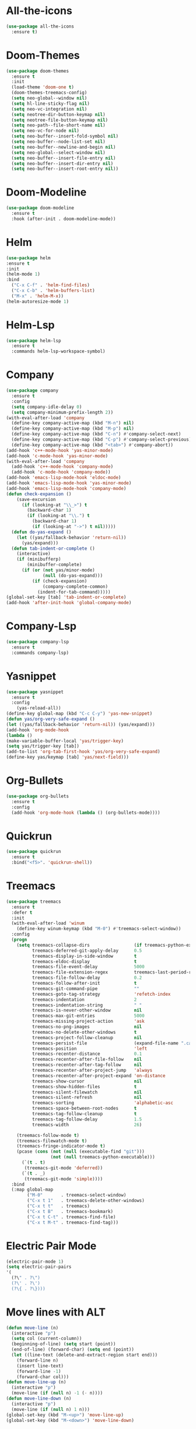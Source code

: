 * All-the-icons
#+BEGIN_SRC emacs-lisp
(use-package all-the-icons
  :ensure t)
#+END_SRC
* Doom-Themes
#+BEGIN_SRC emacs-lisp
(use-package doom-themes
  :ensure t
  :init
  (load-theme 'doom-one t)
  (doom-themes-treemacs-config)
  (setq neo-global--window nil)
  (setq hl-line-sticky-flag nil)
  (setq neo-vc-integration nil)
  (setq neotree-dir-button-keymap nil)
  (setq neotree-file-button-keymap nil)
  (setq neo-path--file-short-name nil)
  (setq neo-vc-for-node nil)
  (setq neo-buffer--insert-fold-symbol nil)
  (setq neo-buffer--node-list-set nil)
  (setq neo-buffer--newline-and-begin nil)
  (setq neo-global--select-window nil)
  (setq neo-buffer--insert-file-entry nil)
  (setq neo-buffer--insert-dir-entry nil)
  (setq neo-buffer--insert-root-entry nil))
#+END_SRC
* Doom-Modeline
#+BEGIN_SRC emacs-lisp
(use-package doom-modeline
  :ensure t
  :hook (after-init . doom-modeline-mode))
#+END_SRC
* Helm
#+BEGIN_SRC emacs-lisp
(use-package helm
:ensure t
:init
(helm-mode 1)
:bind
  ("C-x C-f" . 'helm-find-files)
  ("C-x C-b" . 'helm-buffers-list)
  ("M-x" . 'helm-M-x))
(helm-autoresize-mode 1)
#+END_SRC
* Helm-Lsp
#+BEGIN_SRC emacs-lisp
(use-package helm-lsp
  :ensure t
  :commands helm-lsp-workspace-symbol)
#+END_SRC
* Company
#+BEGIN_SRC emacs-lisp
(use-package company
  :ensure t
  :config
  (setq company-idle-delay 0)
  (setq company-minimum-prefix-length 2))
(with-eval-after-load 'company
  (define-key company-active-map (kbd "M-n") nil)
  (define-key company-active-map (kbd "M-p") nil)
  (define-key company-active-map (kbd "C-n") #'company-select-next)
  (define-key company-active-map (kbd "C-p") #'company-select-previous)
  (define-key company-active-map (kbd "<tab>") #'company-abort))
(add-hook 'c++-mode-hook 'yas-minor-mode)
(add-hook 'c-mode-hook 'yas-minor-mode)
(with-eval-after-load 'company
  (add-hook 'c++-mode-hook 'company-mode)
  (add-hook 'c-mode-hook 'company-mode))
(add-hook 'emacs-lisp-mode-hook 'eldoc-mode)
(add-hook 'emacs-lisp-mode-hook 'yas-minor-mode)
(add-hook 'emacs-lisp-mode-hook 'company-mode)
(defun check-expansion ()
    (save-excursion
      (if (looking-at "\\_>") t
        (backward-char 1)
        (if (looking-at "\\.") t
          (backward-char 1)
          (if (looking-at "->") t nil)))))
  (defun do-yas-expand ()
    (let ((yas/fallback-behavior 'return-nil))
      (yas/expand)))
  (defun tab-indent-or-complete ()
    (interactive)
    (if (minibufferp)
        (minibuffer-complete)
      (if (or (not yas/minor-mode)
              (null (do-yas-expand)))
          (if (check-expansion)
              (company-complete-common)
            (indent-for-tab-command)))))
(global-set-key [tab] 'tab-indent-or-complete)
(add-hook 'after-init-hook 'global-company-mode)
#+END_SRC
* Company-Lsp
#+BEGIN_SRC emacs-lisp
(use-package company-lsp
  :ensure t
  :commands company-lsp)
#+END_SRC
* Yasnippet
#+BEGIN_SRC emacs-lisp
(use-package yasnippet
  :ensure t
  :config
    (yas-reload-all))
(define-key global-map (kbd "C-c C-y") 'yas-new-snippet)
(defun yas/org-very-safe-expand ()
(let ((yas/fallback-behavior 'return-nil)) (yas/expand)))
(add-hook 'org-mode-hook
(lambda ()
(make-variable-buffer-local 'yas/trigger-key)
(setq yas/trigger-key [tab])
(add-to-list 'org-tab-first-hook 'yas/org-very-safe-expand)
(define-key yas/keymap [tab] 'yas/next-field)))
#+END_SRC
* Org-Bullets
#+BEGIN_SRC emacs-lisp
(use-package org-bullets
  :ensure t
  :config
  (add-hook 'org-mode-hook (lambda () (org-bullets-mode))))
#+END_SRC
* Quickrun
#+BEGIN_SRC emacs-lisp
(use-package quickrun
  :ensure t
  :bind("<f5>". 'quickrun-shell))
#+END_SRC
* Treemacs
#+BEGIN_SRC emacs-lisp
(use-package treemacs
  :ensure t
  :defer t
  :init
  (with-eval-after-load 'winum
    (define-key winum-keymap (kbd "M-0") #'treemacs-select-window))
  :config
  (progn
    (setq treemacs-collapse-dirs                 (if treemacs-python-executable 3 0)
          treemacs-deferred-git-apply-delay      0.5
          treemacs-display-in-side-window        t
          treemacs-eldoc-display                 t
          treemacs-file-event-delay              5000
          treemacs-file-extension-regex          treemacs-last-period-regex-value
          treemacs-file-follow-delay             0.2
          treemacs-follow-after-init             t
          treemacs-git-command-pipe              ""
          treemacs-goto-tag-strategy             'refetch-index
          treemacs-indentation                   2
          treemacs-indentation-string            " "
          treemacs-is-never-other-window         nil
          treemacs-max-git-entries               5000
          treemacs-missing-project-action        'ask
          treemacs-no-png-images                 nil
          treemacs-no-delete-other-windows       t
          treemacs-project-follow-cleanup        nil
          treemacs-persist-file                  (expand-file-name ".cache/treemacs-persist" user-emacs-directory)
          treemacs-position                      'left
          treemacs-recenter-distance             0.1
          treemacs-recenter-after-file-follow    nil
          treemacs-recenter-after-tag-follow     nil
          treemacs-recenter-after-project-jump   'always
          treemacs-recenter-after-project-expand 'on-distance
          treemacs-show-cursor                   nil
          treemacs-show-hidden-files             t
          treemacs-silent-filewatch              nil
          treemacs-silent-refresh                nil
          treemacs-sorting                       'alphabetic-asc
          treemacs-space-between-root-nodes      t
          treemacs-tag-follow-cleanup            t
          treemacs-tag-follow-delay              1.5
          treemacs-width                         26)
	  
    (treemacs-follow-mode t)
    (treemacs-filewatch-mode t)
    (treemacs-fringe-indicator-mode t)
    (pcase (cons (not (null (executable-find "git")))
                 (not (null treemacs-python-executable)))
      (`(t . t)
       (treemacs-git-mode 'deferred))
      (`(t . _)
       (treemacs-git-mode 'simple))))
  :bind
  (:map global-map
        ("M-0"       . treemacs-select-window)
        ("C-x t 1"   . treemacs-delete-other-windows)
        ("C-x t t"   . treemacs)
        ("C-x t B"   . treemacs-bookmark)
        ("C-x t C-t" . treemacs-find-file)
        ("C-x t M-t" . treemacs-find-tag)))
#+END_SRC
* Electric Pair Mode
#+BEGIN_SRC emacs-lisp
(electric-pair-mode 1)
(setq electric-pair-pairs
'(
  (?\" . ?\")
  (?\' . ?\')
  (?\{ . ?\})))
#+END_SRC
* Move lines with ALT
#+BEGIN_SRC emacs-lisp
(defun move-line (n)
  (interactive "p")
  (setq col (current-column))
  (beginning-of-line) (setq start (point))
  (end-of-line) (forward-char) (setq end (point))
  (let ((line-text (delete-and-extract-region start end)))
    (forward-line n)
    (insert line-text)
    (forward-line -1)
    (forward-char col)))
(defun move-line-up (n)
  (interactive "p")
  (move-line (if (null n) -1 (- n))))
(defun move-line-down (n)
  (interactive "p")
  (move-line (if (null n) 1 n)))
(global-set-key (kbd "M-<up>") 'move-line-up)
(global-set-key (kbd "M-<down>") 'move-line-down)
#+END_SRC
* Blinking Brackets
#+BEGIN_SRC emacs-lisp
(show-paren-mode 1)
#+END_SRC
* Kill whole line for terminal
#+BEGIN_SRC emacs-lisp
(global-set-key (kbd "C-h") 'kill-whole-line) 
#+END_SRC
* Linum Mode
#+BEGIN_SRC emacs-lisp
(add-hook 'prog-mode-hook 'linum-mode)
#+END_SRC
* Lsp-Mode
#+BEGIN_SRC emacs-lisp
(use-package lsp-mode
  :commands lsp
  :ensure t
  :hook(c-mode . lsp))
#+END_SRC
* Lsp-Treemacs
#+BEGIN_SRC emacs-lisp
(use-package lsp-treemacs
  :ensure t
  :commands lsp-treemacs-errors-list)
#+END_SRC
* Dashboard
#+BEGIN_SRC emacs-lisp
(use-package dashboard
  :ensure t
  :config
  (dashboard-setup-startup-hook)
  (setq dashboard-items '((recents  . 5)
			  (bookmarks . 5)))
  (setq dashboard-set-heading-icons t)
  (setq dashboard-set-file-icons t)
  (setq dashboard-startup-banner "~/.emacs.d/CondorEmacs.png")
  (setq dashboard-banner-logo-title "Welcome to Condor Emacs!")
  (setq dashboard-set-navigator t)
  (setq dashboard-navigator-buttons
	`(((,(all-the-icons-octicon "mark-github" :height 1.1 :v-adjust 0.0)
	    "Homepage"
	    "Browse homepage"
	    (lambda (&rest _) (browse-url "https://github.com/apemangr/Condor-Emacs/")))

	   (,(all-the-icons-faicon "archive" :height 1.1 :v-adjust 0.0)
	    "Update Packages"
	    "Click to updates your packages"
	    (lambda (&rest _) (auto-package-update-now)))

	   (,(all-the-icons-octicon "gear" :height 1.1 :v-adjust 0.0)
	    "Configuration"
	    "Click to config Condor Emacs"
	    (lambda (&rest _) (find-file "~/.emacs.d/config.org")))))))
#+END_SRC
* Better scrolling
#+BEGIN_SRC emacs-lisp
(setq scroll-step 1)
(setq scroll-margin 1)
(setq scroll-conservatively 101)
(setq scroll-up-aggressively 0.01)
(setq scroll-down-aggressively 0.01)
(setq auto-window-vscroll nil)
(setq fast-but-imprecise-scrolling nil)
(setq mouse-wheel-scroll-amount '(1 ((shift) . 1)))
(setq mouse-wheel-progressive-speed nil)
;; Horizontal Scroll
(setq hscroll-step 1)
(setq hscroll-margin 1)
#+END_SRC
